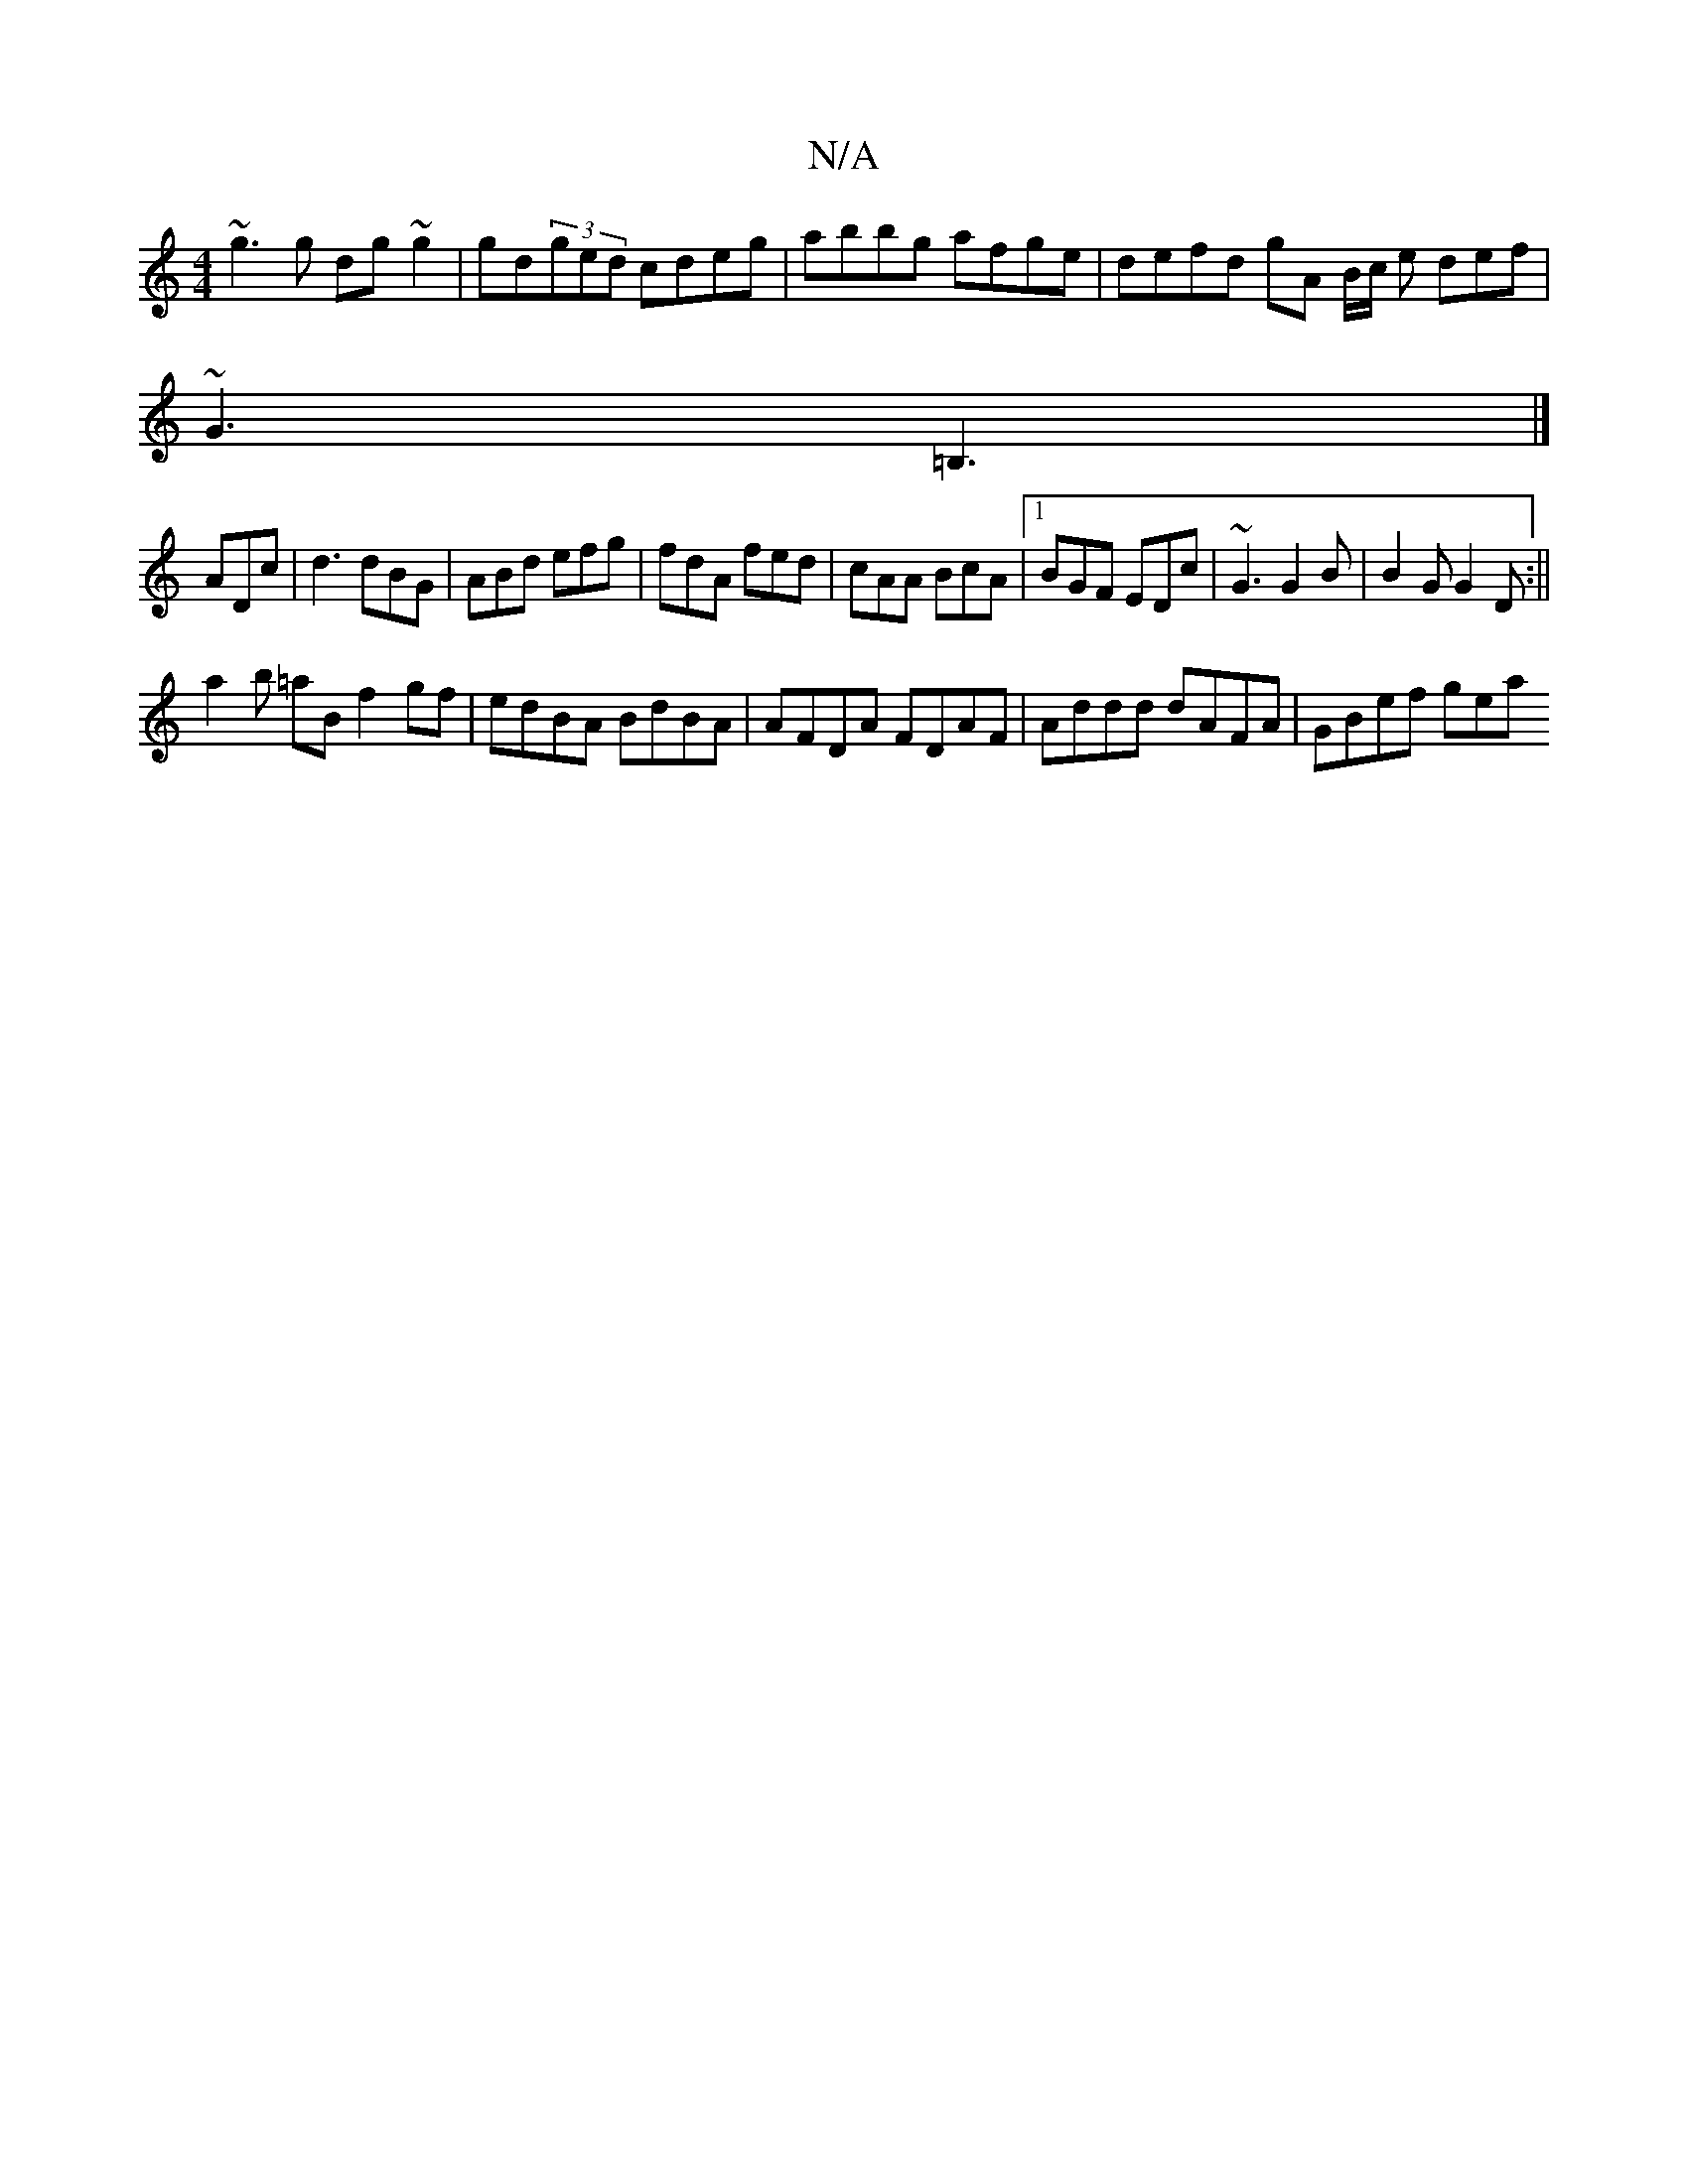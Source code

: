 X:1
T:N/A
M:4/4
R:N/A
K:Cmajor
~g3g dg~g2|gd(3ged cdeg|abbg afge | defd gA B/2c/2 e def|
~G3 =B,3|]
ADc|d3 dBG|ABd efg|fdA fed|cAA BcA|1 BGF EDc | ~G3 G2B | B2G G2D :|| 
a2 b =aB f2 gf | edBA BdBA | AFDA FDAF | Addd dAFA | GBef gea